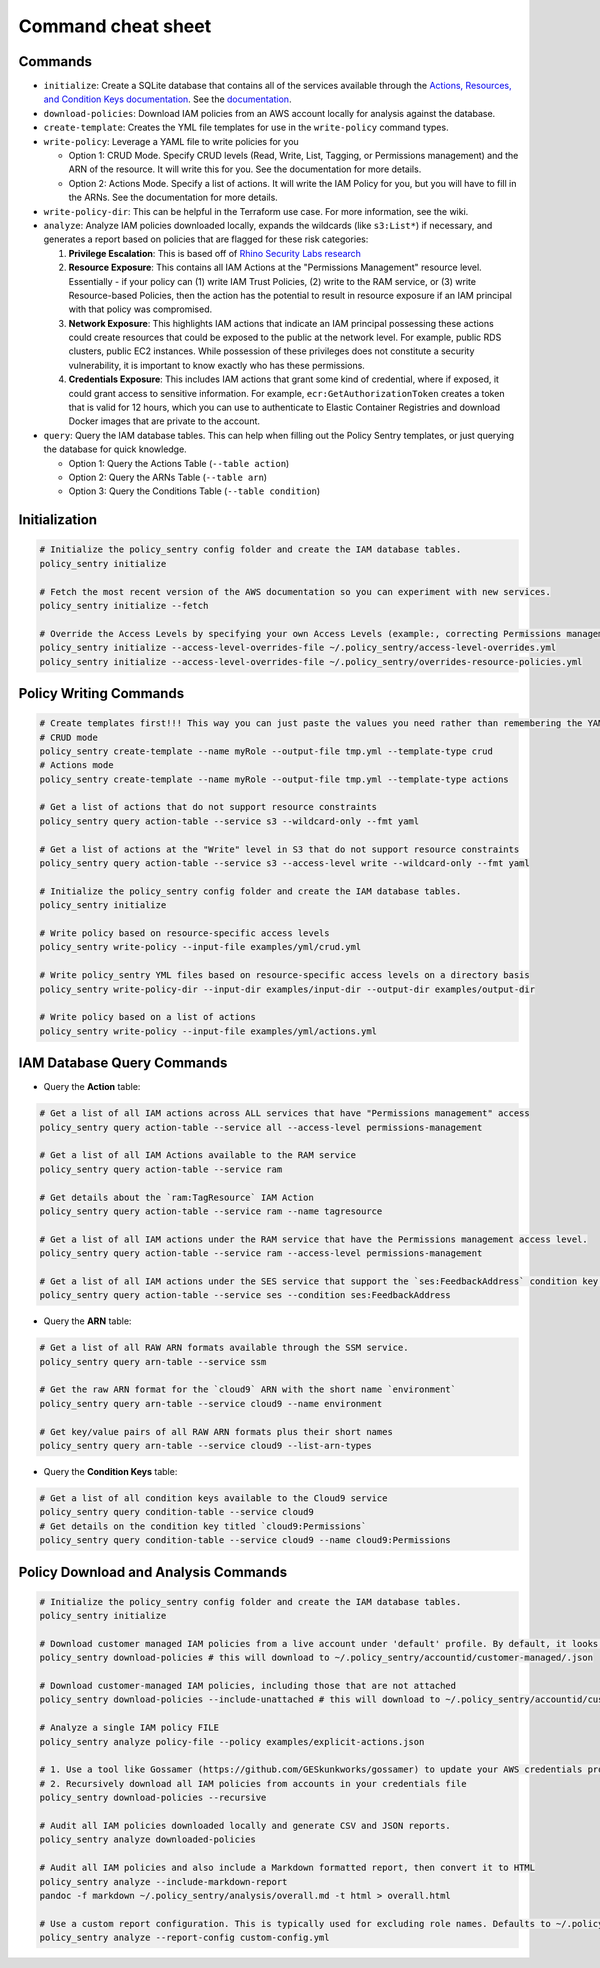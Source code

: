 Command cheat sheet
-------------------

Commands
~~~~~~~~

*
  ``initialize``\ : Create a SQLite database that contains all of the services available through the `Actions, Resources, and Condition Keys documentation <https://docs.aws.amazon.com/IAM/latest/UserGuide/reference_policies_actions-resources-contextkeys.html>`__. See the `documentation <./initialize.html>`__.

*
  ``download-policies``\ : Download IAM policies from an AWS account locally for analysis against the database.

*
  ``create-template``\ : Creates the YML file templates for use in the ``write-policy`` command types.

*
  ``write-policy``\ : Leverage a YAML file to write policies for you


  * Option 1: CRUD Mode. Specify CRUD levels (Read, Write, List, Tagging, or Permissions management) and the ARN of the resource. It will write this for you. See the documentation for more details.
  * Option 2: Actions Mode. Specify a list of actions. It will write the IAM Policy for you, but you will have to fill in the ARNs. See the documentation for more details.

*
  ``write-policy-dir``\ : This can be helpful in the Terraform use case. For more information, see the wiki.

*
  ``analyze``: Analyze IAM policies downloaded locally, expands the wildcards (like ``s3:List*``) if necessary, and generates a report based on policies that are flagged for these risk categories:

  #. **Privilege Escalation**: This is based off of `Rhino Security Labs research <https://github.com/RhinoSecurityLabs/AWS-IAM-Privilege-Escalation>`_

  #. **Resource Exposure**: This contains all IAM Actions at the "Permissions Management" resource level. Essentially - if your policy can (1) write IAM Trust Policies, (2) write to the RAM service, or (3) write Resource-based Policies, then the action has the potential to result in resource exposure if an IAM principal with that policy was compromised.

  #. **Network Exposure**: This highlights IAM actions that indicate an IAM principal possessing these actions could create resources that could be exposed to the public at the network level. For example, public RDS clusters, public EC2 instances. While possession of these privileges does not constitute a security vulnerability, it is important to know exactly who has these permissions.

  #. **Credentials Exposure**: This includes IAM actions that grant some kind of credential, where if exposed, it could grant access to sensitive information. For example, ``ecr:GetAuthorizationToken`` creates a token that is valid for 12 hours, which you can use to authenticate to Elastic Container Registries and download Docker images that are private to the account.

* ``query``: Query the IAM database tables. This can help when filling out the Policy Sentry templates, or just querying the database for quick knowledge.

  * Option 1: Query the Actions Table (``--table action``)
  * Option 2: Query the ARNs Table (``--table arn``)
  * Option 3: Query the Conditions Table (``--table condition``)


Initialization
~~~~~~~~~~~~~~~
.. code-block:: bash

    # Initialize the policy_sentry config folder and create the IAM database tables.
    policy_sentry initialize

    # Fetch the most recent version of the AWS documentation so you can experiment with new services.
    policy_sentry initialize --fetch

    # Override the Access Levels by specifying your own Access Levels (example:, correcting Permissions management levels)
    policy_sentry initialize --access-level-overrides-file ~/.policy_sentry/access-level-overrides.yml
    policy_sentry initialize --access-level-overrides-file ~/.policy_sentry/overrides-resource-policies.yml


Policy Writing Commands
~~~~~~~~~~~~~~~~~~~~~~~
.. code-block:: bash

    # Create templates first!!! This way you can just paste the values you need rather than remembering the YAML format
    # CRUD mode
    policy_sentry create-template --name myRole --output-file tmp.yml --template-type crud
    # Actions mode
    policy_sentry create-template --name myRole --output-file tmp.yml --template-type actions

    # Get a list of actions that do not support resource constraints
    policy_sentry query action-table --service s3 --wildcard-only --fmt yaml

    # Get a list of actions at the "Write" level in S3 that do not support resource constraints
    policy_sentry query action-table --service s3 --access-level write --wildcard-only --fmt yaml

    # Initialize the policy_sentry config folder and create the IAM database tables.
    policy_sentry initialize

    # Write policy based on resource-specific access levels
    policy_sentry write-policy --input-file examples/yml/crud.yml

    # Write policy_sentry YML files based on resource-specific access levels on a directory basis
    policy_sentry write-policy-dir --input-dir examples/input-dir --output-dir examples/output-dir

    # Write policy based on a list of actions
    policy_sentry write-policy --input-file examples/yml/actions.yml


IAM Database Query Commands
~~~~~~~~~~~~~~~~~~~~~~~~~~~~

* Query the **Action**\  table:

.. code-block:: bash

    # Get a list of all IAM actions across ALL services that have "Permissions management" access
    policy_sentry query action-table --service all --access-level permissions-management

    # Get a list of all IAM Actions available to the RAM service
    policy_sentry query action-table --service ram

    # Get details about the `ram:TagResource` IAM Action
    policy_sentry query action-table --service ram --name tagresource

    # Get a list of all IAM actions under the RAM service that have the Permissions management access level.
    policy_sentry query action-table --service ram --access-level permissions-management

    # Get a list of all IAM actions under the SES service that support the `ses:FeedbackAddress` condition key.
    policy_sentry query action-table --service ses --condition ses:FeedbackAddress

* Query the **ARN**\  table:

.. code-block:: bash

    # Get a list of all RAW ARN formats available through the SSM service.
    policy_sentry query arn-table --service ssm

    # Get the raw ARN format for the `cloud9` ARN with the short name `environment`
    policy_sentry query arn-table --service cloud9 --name environment

    # Get key/value pairs of all RAW ARN formats plus their short names
    policy_sentry query arn-table --service cloud9 --list-arn-types

* Query the **Condition Keys**\  table:

.. code-block:: bash

    # Get a list of all condition keys available to the Cloud9 service
    policy_sentry query condition-table --service cloud9
    # Get details on the condition key titled `cloud9:Permissions`
    policy_sentry query condition-table --service cloud9 --name cloud9:Permissions


Policy Download and Analysis Commands
~~~~~~~~~~~~~~~~~~~~~~~~~~~~~~~~~~~~~~
.. code-block:: bash

    # Initialize the policy_sentry config folder and create the IAM database tables.
    policy_sentry initialize

    # Download customer managed IAM policies from a live account under 'default' profile. By default, it looks for policies that are 1. in use and 2. customer managed
    policy_sentry download-policies # this will download to ~/.policy_sentry/accountid/customer-managed/.json

    # Download customer-managed IAM policies, including those that are not attached
    policy_sentry download-policies --include-unattached # this will download to ~/.policy_sentry/accountid/customer-managed/*.json

    # Analyze a single IAM policy FILE
    policy_sentry analyze policy-file --policy examples/explicit-actions.json

    # 1. Use a tool like Gossamer (https://github.com/GESkunkworks/gossamer) to update your AWS credentials profile all at once
    # 2. Recursively download all IAM policies from accounts in your credentials file
    policy_sentry download-policies --recursive

    # Audit all IAM policies downloaded locally and generate CSV and JSON reports.
    policy_sentry analyze downloaded-policies

    # Audit all IAM policies and also include a Markdown formatted report, then convert it to HTML
    policy_sentry analyze --include-markdown-report
    pandoc -f markdown ~/.policy_sentry/analysis/overall.md -t html > overall.html

    # Use a custom report configuration. This is typically used for excluding role names. Defaults to ~/.policy_sentry/report-config.yml
    policy_sentry analyze --report-config custom-config.yml
